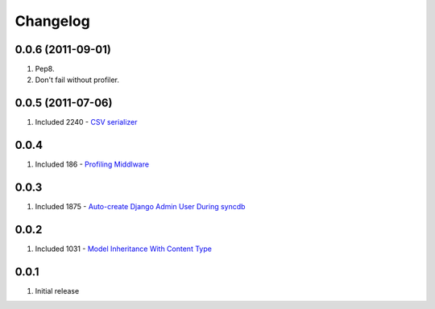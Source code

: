 Changelog
=========

0.0.6 (2011-09-01)
------------------
#. Pep8. 
#. Don't fail without profiler.

0.0.5 (2011-07-06)
------------------
#. Included 2240 - `CSV serializer <http://djangosnippets.org/snippets/2240/>`_

0.0.4
-----
#. Included 186 - `Profiling Middlware <http://djangosnippets.org/snippets/186/>`_

0.0.3
-----
#. Included 1875 - `Auto-create Django Admin User During syncdb <http://djangosnippets.org/snippets/1875/>`_

0.0.2
-----
#. Included 1031 - `Model Inheritance With Content Type <http://djangosnippets.org/snippets/1031/>`_

0.0.1
-----
#. Initial release

